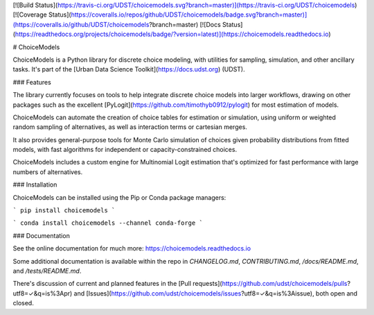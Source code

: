 [![Build Status](https://travis-ci.org/UDST/choicemodels.svg?branch=master)](https://travis-ci.org/UDST/choicemodels)
[![Coverage Status](https://coveralls.io/repos/github/UDST/choicemodels/badge.svg?branch=master)](https://coveralls.io/github/UDST/choicemodels?branch=master)
[![Docs Status](https://readthedocs.org/projects/choicemodels/badge/?version=latest)](https://choicemodels.readthedocs.io)

# ChoiceModels

ChoiceModels is a Python library for discrete choice modeling, with utilities for sampling, simulation, and other ancillary tasks. It's part of the [Urban Data Science Toolkit](https://docs.udst.org) (UDST).


### Features

The library currently focuses on tools to help integrate discrete choice models into larger workflows, drawing on other packages such as the excellent [PyLogit](https://github.com/timothyb0912/pylogit) for most estimation of models. 

ChoiceModels can automate the creation of choice tables for estimation or simulation, using uniform or weighted random sampling of alternatives, as well as interaction terms or cartesian merges. 

It also provides general-purpose tools for Monte Carlo simulation of choices given probability distributions from fitted models, with fast algorithms for independent or capacity-constrained choices. 

ChoiceModels includes a custom engine for Multinomial Logit estimation that's optimized for fast performance with large numbers of alternatives.


### Installation

ChoiceModels can be installed using the Pip or Conda package managers:

```
pip install choicemodels
```

```
conda install choicemodels --channel conda-forge
```


### Documentation

See the online documentation for much more: https://choicemodels.readthedocs.io

Some additional documentation is available within the repo in `CHANGELOG.md`, `CONTRIBUTING.md`, `/docs/README.md`, and `/tests/README.md`.

There's discussion of current and planned features in the [Pull requests](https://github.com/udst/choicemodels/pulls?utf8=✓&q=is%3Apr) and [Issues](https://github.com/udst/choicemodels/issues?utf8=✓&q=is%3Aissue), both open and closed.


